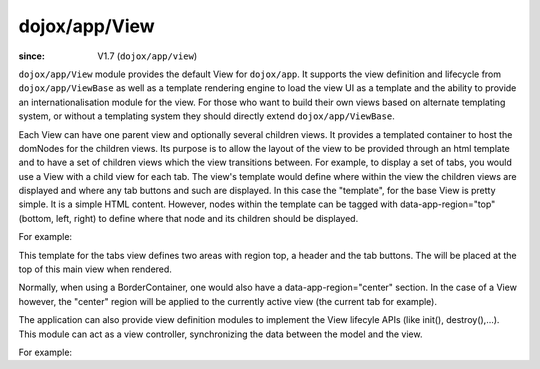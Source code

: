 .. _dojox/app/View:

==============
dojox/app/View
==============

:since: V1.7 (``dojox/app/view``)

``dojox/app/View`` module provides the default View for ``dojox/app``. It supports the view definition and lifecycle
from ``dojox/app/ViewBase`` as well as a template rendering engine to load the view UI as a template and the ability to
provide an internationalisation module for the view. For those who want to build their own views based on alternate
templating system, or without a templating system they should directly extend ``dojox/app/ViewBase``.

Each View can have one parent view and optionally several children views. It provides a templated
container to host the domNodes for the children views. Its purpose is to allow the layout of the view to be provided
through an html template and to have a set of children views which the view transitions between. For example, to display
a set of tabs, you would use a View with a child view for each tab. The view's template would define where within the view
the children views are displayed and where any tab buttons and such are displayed.
In this case the  "template", for the base View is pretty simple. It is a simple HTML content. However, nodes within the
template can be tagged with data-app-region="top" (bottom, left, right) to define where that node and its children should be displayed.

For example:

.. html ::

  <div  style="background:#c5ccd3;" class="view mblView">
  	<div data-app-region="top" data-dojo-type="dojox/mobile/Heading">Tab View</div>
	<ul data-app-region="top" data-dojo-type="dojox/mobile/TabBar" barType="segmentedControl">
		<li data-dojo-type="dojox/mobile/TabBarButton" icon1="images/tab-icon-16.png"
			icon2="images/tab-icon-16h.png"
			transitionOptions='{title:"TabScene-Tab1",target:"tabscene,tab1",url: "#tabscene,tab1"}'
			selected="true">Tab 1</li>
		<li data-dojo-type="dojox/mobile/TabBarButton" icon1="images/tab-icon-15.png"
			icon2="images/tab-icon-15h.png"
			transitionOptions='{title:"TabScene-Tab2",target:"tabscene,tab2",url: "#tabscene,tab2"}'>Tab 2</li>
		<li data-dojo-type="dojox/mobile/TabBarButton" icon1="images/tab-icon-10.png"
			icon2="images/tab-icon-10h.png"
			transitionOptions='{title:"TabScene-Tab3",target:"tabscene,tab3",url: "#tabscene,tab3"}'>Tab 3</li>
	</ul>
  </div>


This template for the tabs view defines two areas with region top, a header and the tab buttons. The will be placed at
the top of this main view when rendered.

Normally, when using a BorderContainer, one would also have a data-app-region="center" section. In the case of a View however,
the "center" region will be applied to the currently active view (the current tab for example).

The application can also provide view definition modules to implement the View lifecyle APIs (like init(), destroy(),...).
This module can act as a view controller, synchronizing the data between the model and the view.

For example:

.. js ::

  define(["dojo/_base/lang", "dojo/dom", "dijit/registry"],
    function(lang, dom, registry){

	return {
		init: function(){
			registry.byId("mywidget").on("widgetEvent", lang.hitch(this, function(evt){
				// save the value back to the model
				this.loadedModels.myModel.value = ...;
			}));
		},

		beforeActivate: function(){
			// set the model value on the view
			var widget = registry.byId("mywidget");
			widget.set("value", this.loadedModels.myModel.value);
		},

		destroy: function(){
			// _WidgetBase.on listener is automatically destroyed when the Widget itself his.
		}
	}
  });


